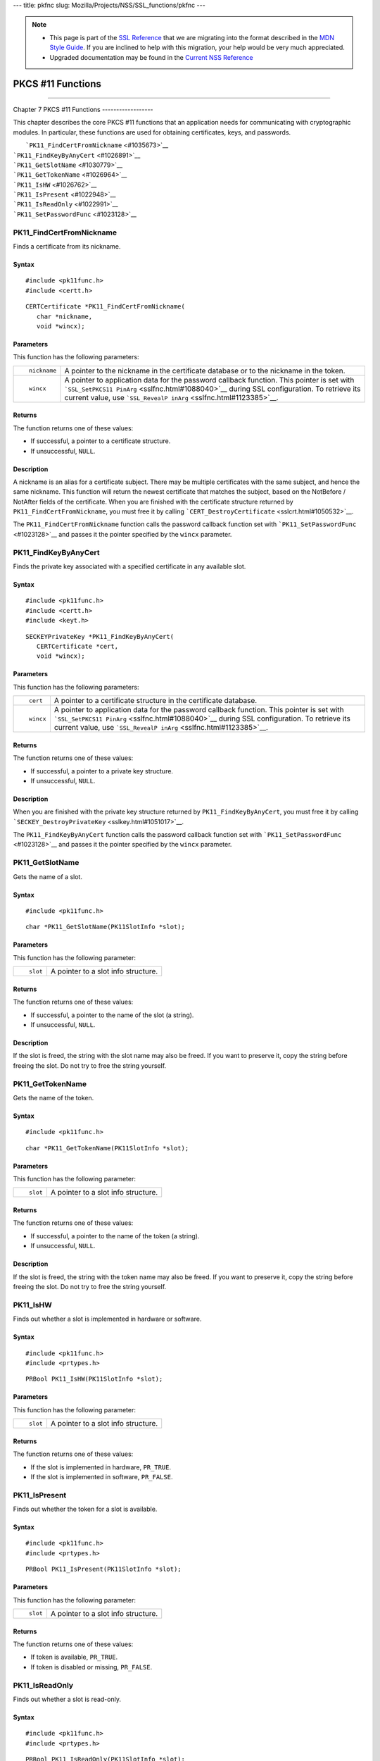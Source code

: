 --- title: pkfnc slug: Mozilla/Projects/NSS/SSL_functions/pkfnc ---

.. note::

   -  This page is part of the `SSL
      Reference </en-US/docs/NSS/SSL_functions/OLD_SSL_Reference>`__
      that we are migrating into the format described in the `MDN Style
      Guide </en-US/docs/Project:MDC_style_guide>`__. If you are
      inclined to help with this migration, your help would be very much
      appreciated.

   -  Upgraded documentation may be found in the `Current NSS
      Reference </NSS_reference>`__

.. _PKCS_11_Functions:

PKCS #11 Functions
==================

--------------

.. _Chapter_7_PKCS_11_Functions:

Chapter 7
PKCS #11 Functions
------------------

This chapter describes the core PKCS #11 functions that an application
needs for communicating with cryptographic modules. In particular, these
functions are used for obtaining certificates, keys, and passwords.

|  ```PK11_FindCertFromNickname`` <#1035673>`__
| ```PK11_FindKeyByAnyCert`` <#1026891>`__
| ```PK11_GetSlotName`` <#1030779>`__
| ```PK11_GetTokenName`` <#1026964>`__
| ```PK11_IsHW`` <#1026762>`__
| ```PK11_IsPresent`` <#1022948>`__
| ```PK11_IsReadOnly`` <#1022991>`__
| ```PK11_SetPasswordFunc`` <#1023128>`__

.. _PK11_FindCertFromNickname:

PK11_FindCertFromNickname
^^^^^^^^^^^^^^^^^^^^^^^^^

Finds a certificate from its nickname.

.. _Syntax:

Syntax
''''''

::

   #include <pk11func.h>
   #include <certt.h>

::

   CERTCertificate *PK11_FindCertFromNickname(
      char *nickname,
      void *wincx);

.. _Parameters:

Parameters
''''''''''

This function has the following parameters:

+-----------------------------------+-----------------------------------+
| ::                                | A pointer to the nickname in the  |
|                                   | certificate database or to the    |
|    nickname                       | nickname in the token.            |
+-----------------------------------+-----------------------------------+
| ::                                | A pointer to application data for |
|                                   | the password callback function.   |
|    wincx                          | This pointer is set with          |
|                                   | ```SSL_SetPKCS11                  |
|                                   | PinArg`` <sslfnc.html#1088040>`__ |
|                                   | during SSL configuration. To      |
|                                   | retrieve its current value, use   |
|                                   | ```SSL_RevealP                    |
|                                   | inArg`` <sslfnc.html#1123385>`__. |
+-----------------------------------+-----------------------------------+

.. _Returns:

Returns
'''''''

The function returns one of these values:

-  If successful, a pointer to a certificate structure.
-  If unsuccessful, ``NULL``.

.. _Description:

Description
'''''''''''

A nickname is an alias for a certificate subject. There may be multiple
certificates with the same subject, and hence the same nickname. This
function will return the newest certificate that matches the subject,
based on the NotBefore / NotAfter fields of the certificate. When you
are finished with the certificate structure returned by
``PK11_FindCertFromNickname``, you must free it by calling
```CERT_DestroyCertificate`` <sslcrt.html#1050532>`__.

The ``PK11_FindCertFromNickname`` function calls the password callback
function set with ```PK11_SetPasswordFunc`` <#1023128>`__ and passes it
the pointer specified by the ``wincx`` parameter.

.. _PK11_FindKeyByAnyCert:

PK11_FindKeyByAnyCert
^^^^^^^^^^^^^^^^^^^^^

Finds the private key associated with a specified certificate in any
available slot.

.. _Syntax_2:

Syntax
''''''

::

   #include <pk11func.h>
   #include <certt.h>
   #include <keyt.h>

::

   SECKEYPrivateKey *PK11_FindKeyByAnyCert(
      CERTCertificate *cert,
      void *wincx);

.. _Parameters_2:

Parameters
''''''''''

This function has the following parameters:

+-----------------------------------+-----------------------------------+
| ::                                | A pointer to a certificate        |
|                                   | structure in the certificate      |
|    cert                           | database.                         |
+-----------------------------------+-----------------------------------+
| ::                                | A pointer to application data for |
|                                   | the password callback function.   |
|    wincx                          | This pointer is set with          |
|                                   | ```SSL_SetPKCS11                  |
|                                   | PinArg`` <sslfnc.html#1088040>`__ |
|                                   | during SSL configuration. To      |
|                                   | retrieve its current value, use   |
|                                   | ```SSL_RevealP                    |
|                                   | inArg`` <sslfnc.html#1123385>`__. |
+-----------------------------------+-----------------------------------+

.. _Returns_2:

Returns
'''''''

The function returns one of these values:

-  If successful, a pointer to a private key structure.
-  If unsuccessful, ``NULL``.

.. _Description_2:

Description
'''''''''''

When you are finished with the private key structure returned by
``PK11_FindKeyByAnyCert``, you must free it by calling
```SECKEY_DestroyPrivateKey`` <sslkey.html#1051017>`__.

The ``PK11_FindKeyByAnyCert`` function calls the password callback
function set with ```PK11_SetPasswordFunc`` <#1023128>`__ and passes it
the pointer specified by the ``wincx`` parameter.

.. _PK11_GetSlotName:

PK11_GetSlotName
^^^^^^^^^^^^^^^^

Gets the name of a slot.

.. _Syntax_3:

Syntax
''''''

::

   #include <pk11func.h>

::

   char *PK11_GetSlotName(PK11SlotInfo *slot);

.. _Parameters_3:

Parameters
''''''''''

This function has the following parameter:

+-----------------------------------+-----------------------------------+
| ::                                | A pointer to a slot info          |
|                                   | structure.                        |
|    slot                           |                                   |
+-----------------------------------+-----------------------------------+

.. _Returns_3:

Returns
'''''''

The function returns one of these values:

-  If successful, a pointer to the name of the slot (a string).
-  If unsuccessful, ``NULL``.

.. _Description_3:

Description
'''''''''''

If the slot is freed, the string with the slot name may also be freed.
If you want to preserve it, copy the string before freeing the slot. Do
not try to free the string yourself.

.. _PK11_GetTokenName:

PK11_GetTokenName
^^^^^^^^^^^^^^^^^

Gets the name of the token.

.. _Syntax_4:

Syntax
''''''

::

   #include <pk11func.h>

::

   char *PK11_GetTokenName(PK11SlotInfo *slot);

.. _Parameters_4:

Parameters
''''''''''

This function has the following parameter:

+-----------------------------------+-----------------------------------+
| ::                                | A pointer to a slot info          |
|                                   | structure.                        |
|    slot                           |                                   |
+-----------------------------------+-----------------------------------+

.. _Returns_4:

Returns
'''''''

The function returns one of these values:

-  If successful, a pointer to the name of the token (a string).
-  If unsuccessful, ``NULL``.

.. _Description_4:

Description
'''''''''''

If the slot is freed, the string with the token name may also be freed.
If you want to preserve it, copy the string before freeing the slot. Do
not try to free the string yourself.

.. _PK11_IsHW:

PK11_IsHW
^^^^^^^^^

Finds out whether a slot is implemented in hardware or software.

.. _Syntax_5:

Syntax
''''''

::

   #include <pk11func.h>
   #include <prtypes.h>

::

   PRBool PK11_IsHW(PK11SlotInfo *slot);

.. _Parameters_5:

Parameters
''''''''''

This function has the following parameter:

+-----------------------------------+-----------------------------------+
| ::                                | A pointer to a slot info          |
|                                   | structure.                        |
|    slot                           |                                   |
+-----------------------------------+-----------------------------------+

.. _Returns_5:

Returns
'''''''

The function returns one of these values:

-  If the slot is implemented in hardware, ``PR_TRUE``.
-  If the slot is implemented in software, ``PR_FALSE``.

.. _PK11_IsPresent:

PK11_IsPresent
^^^^^^^^^^^^^^

Finds out whether the token for a slot is available.

.. _Syntax_6:

Syntax
''''''

::

   #include <pk11func.h>
   #include <prtypes.h>

::

   PRBool PK11_IsPresent(PK11SlotInfo *slot);

.. _Parameters_6:

Parameters
''''''''''

This function has the following parameter:

+-----------------------------------+-----------------------------------+
| ::                                | A pointer to a slot info          |
|                                   | structure.                        |
|    slot                           |                                   |
+-----------------------------------+-----------------------------------+

.. _Returns_6:

Returns
'''''''

The function returns one of these values:

-  If token is available, ``PR_TRUE``.
-  If token is disabled or missing, ``PR_FALSE``.

.. _PK11_IsReadOnly:

PK11_IsReadOnly
^^^^^^^^^^^^^^^

Finds out whether a slot is read-only.

.. _Syntax_7:

Syntax
''''''

::

   #include <pk11func.h>
   #include <prtypes.h>

::

   PRBool PK11_IsReadOnly(PK11SlotInfo *slot);

.. _Parameters_7:

Parameters
''''''''''

This function has the following parameter:

+-----------------------------------+-----------------------------------+
| ::                                | A pointer to a slot info          |
|                                   | structure.                        |
|    slot                           |                                   |
+-----------------------------------+-----------------------------------+

.. _Returns_7:

Returns
'''''''

The function returns one of these values:

-  If slot is read-only, ``PR_TRUE``.
-  Otherwise, ``PR_FALSE``.

.. _PK11_SetPasswordFunc:

PK11_SetPasswordFunc
^^^^^^^^^^^^^^^^^^^^

Defines a callback function used by the NSS libraries whenever
information protected by a password needs to be retrieved from the key
or certificate databases.

.. _Syntax_8:

Syntax
''''''

::

   #include <pk11func.h>
   #include <prtypes.h>

::

   void PK11_SetPasswordFunc(PK11PasswordFunc func);

.. _Parameter:

Parameter
'''''''''

This function has the following parameter:

+-----------------------------------+-----------------------------------+
| ::                                | A pointer to the callback         |
|                                   | function to set.                  |
|    func                           |                                   |
+-----------------------------------+-----------------------------------+

.. _Description_5:

Description
'''''''''''

During the course of an SSL operation, it may be necessary for the user
to log in to a PKCS #11 token (either a smart card or soft token) to
access protected information, such as a private key. Such information is
protected with a password that can be retrieved by calling an
application-supplied callback function. The callback function is
identified in a call to ``PK11_SetPasswordFunc`` that takes place during
NSS initialization.

The callback function set up by ``PK11_SetPasswordFunc`` has the
following prototype:

::

   typedef char *(*PK11PasswordFunc)(
      PK11SlotInfo *slot,
      PRBool retry,
      void *arg);

This callback function has the following parameters:

+-----------------------------------+-----------------------------------+
| ::                                | A pointer to a slot info          |
|                                   | structure.                        |
|    slot                           |                                   |
+-----------------------------------+-----------------------------------+
| ::                                | Set to ``PR_TRUE`` if this is a   |
|                                   | retry. This implies that the      |
|    retry                          | callback has previously returned  |
|                                   | the wrong password.               |
+-----------------------------------+-----------------------------------+
| ::                                | A pointer supplied by the         |
|                                   | application that can be used to   |
|    arg                            | pass state information. Can be    |
|                                   | ``NULL``.                         |
+-----------------------------------+-----------------------------------+

This callback function returns one of these values:

-  If successful, a pointer to the password. This memory must have been
   allocated with
   ```PR_Malloc`` <../../../../../nspr/reference/html/prmem2.html#21428>`__
   or
   ```PL_strdup`` <../../../../../nspr/reference/html/plstr.html#21753>`__.
-  If unsuccessful, returns ``NULL``.

Many tokens keep track of the number of attempts to enter a password and
do not allow further attempts after a certain point. Therefore, if the
``retry`` argument is ``PR_TRUE``, indicating that the password was
tried and is wrong, the callback function should return ``NULL`` to
indicate that it is unsuccessful, rather than attempting to return the
same password again. Failing to terminate when the ``retry`` argument is
``PR_TRUE`` can result in an endless loop.

Several functions in the NSS libraries use the password callback
function to obtain the password before performing operations that
involve the protected information. The third parameter to the password
callback function is application-defined and can be used for any
purpose. For example, Communicator uses the parameter to pass
information about which window is associated with the modal dialog box
requesting the password from the user. When NSS libraries call the
password callback function, the value they pass in the third parameter
is determined by ```SSL_SetPKCS11PinArg`` <sslfnc.html#1088040>`__.

.. _See_Also:

See Also
''''''''

For examples of password callback functions, see the samples in the
`Samples </NSS/NSS_Sample_Code>`__ directory.
